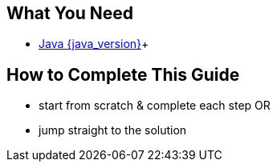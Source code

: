 == What You Need

* https://www.oracle.com/java/technologies/downloads/[Java {java_version}^]+

== How to Complete This Guide
* start from scratch & complete each step OR
* jump straight to the solution
